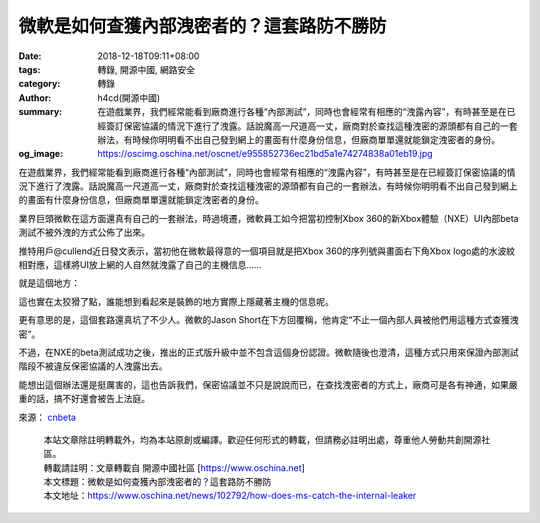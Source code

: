 微軟是如何查獲內部洩密者的？這套路防不勝防
##########################################

:date: 2018-12-18T09:11+08:00
:tags: 轉錄, 開源中國, 網路安全
:category: 轉錄
:author: h4cd(開源中國)
:summary: 在遊戲業界，我們經常能看到廠商進行各種“內部測試”，同時也會經常有相應的“洩露內容”，有時甚至是在已經簽訂保密協議的情況下進行了洩露。話說魔高一尺道高一丈，廠商對於查找這種洩密的源頭都有自己的一套辦法，有時候你明明看不出自己發到網上的畫面有什麼身份信息，但廠商單單還就能鎖定洩密者的身份。
:og_image: https://oscimg.oschina.net/oscnet/e955852736ec21bd5a1e74274838a01eb19.jpg


在遊戲業界，我們經常能看到廠商進行各種“內部測試”，同時也會經常有相應的“洩露內容”，有時甚至是在已經簽訂保密協議的情況下進行了洩露。話說魔高一尺道高一丈，廠商對於查找這種洩密的源頭都有自己的一套辦法，有時候你明明看不出自己發到網上的畫面有什麼身份信息，但廠商單單還就能鎖定洩密者的身份。

業界巨頭微軟在這方面還真有自己的一套辦法，時過境遷，微軟員工如今把當初控制Xbox 360的新Xbox體驗（NXE）UI內部beta測試不被外洩的方式公佈了出來。

推特用戶@cullend近日發文表示，當初他在微軟最得意的一個項目就是把Xbox 360的序列號與畫面右下角Xbox logo處的水波紋相對應，這樣將UI放上網的人自然就洩露了自己的主機信息……

.. image:: https://oscimg.oschina.net/oscnet/e955852736ec21bd5a1e74274838a01eb19.jpg
   :alt: 微軟是如何查獲內部洩密者的？這套路防不勝防
   :align: center

就是這個地方：

.. image:: https://oscimg.oschina.net/oscnet/97d754f903995ae6069dfb4e94ca02be46a.jpg
   :alt: 微軟是如何查獲內部洩密者的？這套路防不勝防
   :align: center

這也實在太狡猾了點，誰能想到看起來是裝飾的地方實際上隱藏著主機的信息呢。

更有意思的是，這個套路還真坑了不少人。微軟的Jason Short在下方回覆稱，他肯定“不止一個內部人員被他們用這種方式查獲洩密”。

不過，在NXE的beta測試成功之後，推出的正式版升級中並不包含這個身份認證。微軟隨後也澄清，這種方式只用來保證內部測試階段不被違反保密協議的人洩露出去。

能想出這個辦法還是挺厲害的，這也告訴我們，保密協議並不只是說說而已，在查找洩密者的方式上，廠商可是各有神通，如果嚴重的話，搞不好還會被告上法庭。

來源： cnbeta_

.. highlights::

  | 本站文章除註明轉載外，均為本站原創或編譯。歡迎任何形式的轉載，但請務必註明出處，尊重他人勞動共創開源社區。
  | 轉載請註明：文章轉載自 開源中國社區 [https://www.oschina.net]
  | 本文標題：微軟是如何查獲內部洩密者的？這套路防不勝防
  | 本文地址：https://www.oschina.net/news/102792/how-does-ms-catch-the-internal-leaker

.. _cnbeta: https://hot.cnbeta.com/articles/game/798963
